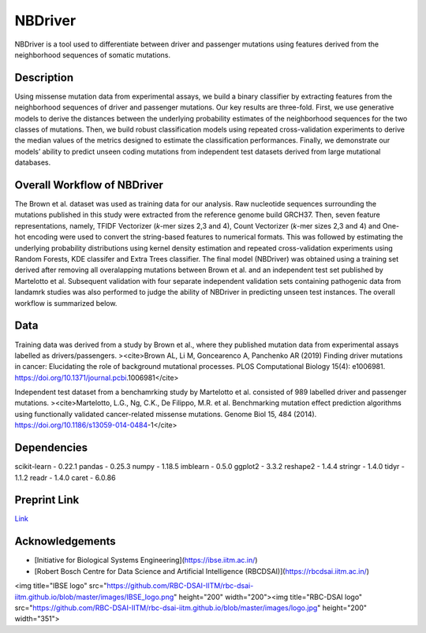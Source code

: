NBDriver
=====================================
NBDriver is a tool used to differentiate between driver and passenger mutations using features derived from the neighborhood sequences of somatic mutations.

Description
-----------------------
Using missense mutation data from experimental assays, we build a binary classifier by extracting features from the neighborhood sequences of driver and passenger mutations. Our key results are three-fold. First, we use generative models to derive the distances between the underlying probability estimates of the neighborhood sequences for the two classes of mutations. Then, we build robust classification models using repeated cross-validation experiments to derive the median values of the metrics designed to estimate the classification performances. Finally, we demonstrate our models’ ability to predict unseen coding mutations from independent test datasets derived from large mutational databases. 

Overall Workflow of NBDriver
-------------------------
The Brown et al. dataset was used as training data for our analysis. Raw nucleotide sequences surrounding the mutations published in this study were extracted from the reference genome build GRCH37. Then, seven feature representations, namely, TFIDF Vectorizer (*k*-mer sizes 2,3 and 4), Count Vectorizer (*k*-mer sizes 2,3 and 4) and One-hot encoding were used to convert the string-based features to numerical formats. This was followed by estimating the underlying probability distributions using kernel density estimation and repeated cross-validation experiments using Random Forests, KDE classifer and Extra Trees classifier. The final model (NBDriver) was obtained using a training set derived after removing all overalapping mutations between Brown et al. and an independent test set published by Martelotto et al. Subsequent validation with four separate independent validation sets containing pathogenic data from landamrk studies was also performed to judge the ability of NBDriver in predicting unseen test instances. The overall workflow is summarized below.  

.. image:: (https://user-images.githubusercontent.com/7888886/111950175-f0728100-8b07-11eb-9dea-25a3b74cf4a3.png)

Data
--------------------------
Training data was derived from a study by Brown et al., where they published mutation data from experimental assays labelled as drivers/passengers.
><cite>Brown AL, Li M, Goncearenco A, Panchenko AR (2019) Finding driver mutations in cancer: Elucidating the role of background mutational processes. PLOS Computational Biology 15(4): e1006981. https://doi.org/10.1371/journal.pcbi.1006981</cite>  

Independent test dataset from a benchamrking study by Martelotto et al. consisted of 989 labelled driver and passenger mutations. 
><cite>Martelotto, L.G., Ng, C.K., De Filippo, M.R. et al. Benchmarking mutation effect prediction algorithms using functionally validated cancer-related missense mutations. Genome Biol 15, 484 (2014). https://doi.org/10.1186/s13059-014-0484-1</cite>  

Dependencies
------------------------
scikit-learn - 0.22.1  
pandas - 0.25.3  
numpy - 1.18.5  
imblearn - 0.5.0  
ggplot2 - 3.3.2  
reshape2 - 1.4.4   
stringr - 1.4.0  
tidyr - 1.1.2  
readr - 1.4.0  
caret - 6.0.86

Preprint Link
--------------------------------
`Link <https://www.biorxiv.org/content/10.1101/2021.02.09.430460v1>`_


Acknowledgements
----------------------------------------------
* [Initiative for Biological Systems Engineering](https://ibse.iitm.ac.in/)
* [Robert Bosch Centre for Data Science and Artificial Intelligence (RBCDSAI)](https://rbcdsai.iitm.ac.in/)

<img title="IBSE logo" src="https://github.com/RBC-DSAI-IITM/rbc-dsai-iitm.github.io/blob/master/images/IBSE_logo.png" height="200" width="200"><img title="RBC-DSAI logo" src="https://github.com/RBC-DSAI-IITM/rbc-dsai-iitm.github.io/blob/master/images/logo.jpg" height="200" width="351">
